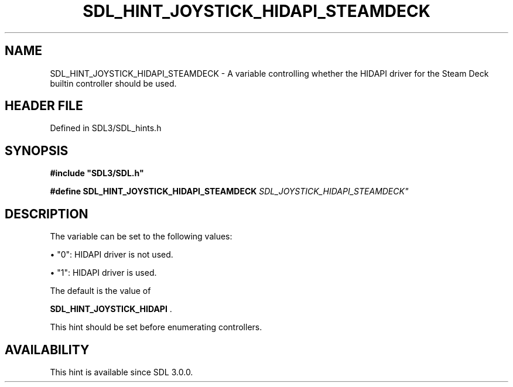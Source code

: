 .\" This manpage content is licensed under Creative Commons
.\"  Attribution 4.0 International (CC BY 4.0)
.\"   https://creativecommons.org/licenses/by/4.0/
.\" This manpage was generated from SDL's wiki page for SDL_HINT_JOYSTICK_HIDAPI_STEAMDECK:
.\"   https://wiki.libsdl.org/SDL_HINT_JOYSTICK_HIDAPI_STEAMDECK
.\" Generated with SDL/build-scripts/wikiheaders.pl
.\"  revision SDL-prerelease-3.1.1-227-gd42d66149
.\" Please report issues in this manpage's content at:
.\"   https://github.com/libsdl-org/sdlwiki/issues/new
.\" Please report issues in the generation of this manpage from the wiki at:
.\"   https://github.com/libsdl-org/SDL/issues/new?title=Misgenerated%20manpage%20for%20SDL_HINT_JOYSTICK_HIDAPI_STEAMDECK
.\" SDL can be found at https://libsdl.org/
.de URL
\$2 \(laURL: \$1 \(ra\$3
..
.if \n[.g] .mso www.tmac
.TH SDL_HINT_JOYSTICK_HIDAPI_STEAMDECK 3 "SDL 3.1.1" "SDL" "SDL3 FUNCTIONS"
.SH NAME
SDL_HINT_JOYSTICK_HIDAPI_STEAMDECK \- A variable controlling whether the HIDAPI driver for the Steam Deck builtin controller should be used\[char46]
.SH HEADER FILE
Defined in SDL3/SDL_hints\[char46]h

.SH SYNOPSIS
.nf
.B #include \(dqSDL3/SDL.h\(dq
.PP
.BI "#define SDL_HINT_JOYSTICK_HIDAPI_STEAMDECK "SDL_JOYSTICK_HIDAPI_STEAMDECK"
.fi
.SH DESCRIPTION
The variable can be set to the following values:


\(bu "0": HIDAPI driver is not used\[char46]

\(bu "1": HIDAPI driver is used\[char46]

The default is the value of

.BR SDL_HINT_JOYSTICK_HIDAPI
\[char46]

This hint should be set before enumerating controllers\[char46]

.SH AVAILABILITY
This hint is available since SDL 3\[char46]0\[char46]0\[char46]

